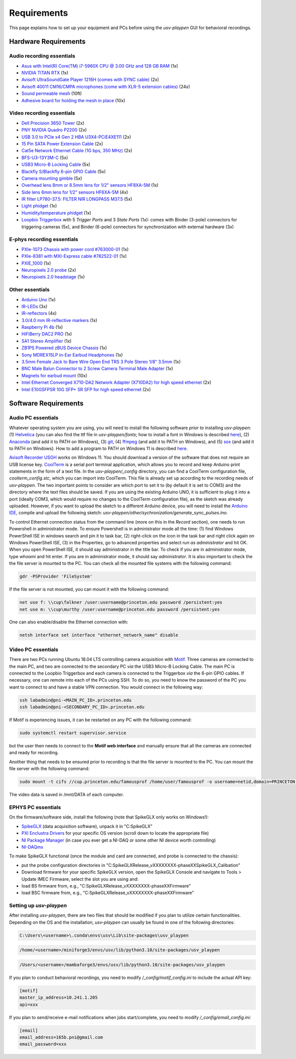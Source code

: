 .. _Requirements:

Requirements
============

This page explains how to set up your equipment and PCs before using the *usv-playpen* GUI for behavioral recordings.

Hardware Requirements
---------------------
Audio recording essentials
^^^^^^^^^^^^^^^^^^^^^^^^^^

* `Asus with Intel(R) Core(TM) i7-5960X CPU @ 3.00 GHz and 128 GB RAM <https://www.intel.com/content/www/us/en/products/sku/82930/intel-core-i75960x-processor-extreme-edition-20m-cache-up-to-3-50-ghz/specifications.html>`_ (1x)
* `NVIDIA TITAN RTX <https://www.nvidia.com/en-us/titan/titan-rtx/>`_ (1x)
* `Avisoft UltraSoundGate Player 1216H (comes with SYNC cable) <hhttps://avisoft.com/ultrasoundgate/1216h/>`_ (2x)
* `Avisoft 40011 CM16/CMPA microphones (come with XLR-5 extension cables) <https://avisoft.com/ultrasound-microphones/cm16-cmpa/>`_ (24x)
* `Sound permeable mesh <https://www.mcmaster.com/catalog/131/470/9318T25>`_ (10ft)
* `Adhesive board for holding the mesh in place <https://www.amazon.com/BENECREAT-Self-Adhesive-Insulation-Containers-Protection/dp/B08DY8QD4Y?th=1>`_ (10x)

.. figure:: https://raw.githubusercontent.com/bartulem/usv-playpen/refs/heads/main/docs/media/audio_recording_hardware.png
   :width: 800
   :height: 320
   :align: center
   :alt: Audio Hardware

.. raw:: html

   <br>

Video recording essentials
^^^^^^^^^^^^^^^^^^^^^^^^^^

* `Dell Precision 3650 Tower <https://www.dell.com/en-us/shop/desktops-all-in-ones/precision-3650-tower-workstation/spd/precision-3650-workstation>`_ (2x)
* `PNY NVIDIA Quadro P2200 <https://www.pny.com/nvidia-quadro-p2200>`_ (2x)
* `USB 3.0 to PCIe x4 Gen 2 HBA U3X4-PCiE4XE111 <https://www.ioiusb.com/Host-Adapter/U3X4-PCIE4XE111.htm>`_ (2x)
* `15 Pin SATA Power Extension Cable <https://www.amazon.com/Extension-Extender-Adapter-Optical-Burners/dp/B07SXDXPFL/ref=sr_1_7?crid=ZIBDE5UR65VQ&keywords=sata+15&qid=1641544288&sprefix=sata+15%2Caps%2C167&sr=8-7>`_ (2x)
* `Cat5e Network Ethernet Cable (1G bps, 350 MHz) <https://www.amazon.com/Cmple-CAT5E-ETHERNET-Network-Cable/dp/B00B1TU3WY/ref=sr_1_1?crid=5PHLA498GSC4&dib=eyJ2IjoiMSJ9.cApl-5oXAZ73r65_nI_e4g.ObJUGm0zNRkTYfMs4VxxP8R_ap1_8v58SFKJZ2EBzdI&dib_tag=se&keywords=B00B1TU3WY&qid=1723062191&sprefix=b00b1tu3wy%2Caps%2C60&sr=8-1&th=1>`_ (2x)
* `BFS-U3-13Y3M-C <https://www.teledynevisionsolutions.com/products/blackfly-s-usb3/>`_ (5x)
* `USB3 Micro-B Locking Cable <https://www.teledynevisionsolutions.com/products/usb-3.1-locking-cable/?model=ACC-01-2300&segment=iis&vertical=machine%20vision/>`_ (5x)
* `Blackfly S/Blackfly 6-pin GPIO Cable <https://www.edmundoptics.com/p/blackflyreg-6-pin-gpio-hirose-connector-45m-cable/30350/>`_ (5x)
* `Camera mounting gimble <https://www.digikey.com/en/products/detail/panavise/851-00/2602033>`_ (5x)
* `Overhead lens 8mm or 8.5mm lens for 1/2" sensors HF8XA-5M <https://www.rmaelectronics.com/fujinon-hf8xa-5m/>`_ (1x)
* `Side lens 6mm lens for 1/2" sensors HF6XA-5M <https://www.rmaelectronics.com/fujinon-hf6xa-5m/>`_ (4x)
* `IR filter LP780-37.5: FILTER NIR LONGPASS M37.5 <https://midopt.com/filters/lp780/>`_ (5x)
* `Light phidget <https://phidgets.com/?tier=3&catid=8&pcid=6&prodid=707>`_ (1x)
* `Humidity/temperature phidget <https://phidgets.com/?tier=3&catid=14&pcid=12&prodid=1179>`_ (1x)
* `Loopbio Triggerbox <http://loopbio.com/recording/>`_  with 5 *Trigger Ports* and 3 *State Ports* (1x): comes with Binder (3-pole) connectors for triggering cameras (5x), and Binder (6-pole) connectors for synchronization with external hardware (3x)

.. figure:: https://raw.githubusercontent.com/bartulem/usv-playpen/refs/heads/main/docs/media/video_recording_hardware.png
   :width: 800
   :height: 320
   :align: center
   :alt: Video Hardware

.. raw:: html

   <br>

E-phys recording essentials
^^^^^^^^^^^^^^^^^^^^^^^^^^^

* `PXIe-1073 Chassis with power cord #763000-01 <https://www.ni.com/en-us/shop/model/pxie-1073.html>`_ (1x)
* `PXIe-8381 with MXI-Express cable #782522-01 <https://www.ni.com/en-us/shop/model/pxie-6356.html?srsltid=AfmBOoots48yZxlyxuK8NmqGoNCHw02ErHPXAnRntgEpCji0KuQUZfIv>`_ (1x)
* `PXIE_1000 <https://www.ni.com/en-us/support/model.pxi-1000.html?srsltid=AfmBOooKjvUCTGckA1omCyB1GjbCdT_w268x9-m2ihJVu6WaYSmEzz9h>`_ (1x)
* `Neuropixels 2.0 probe <https://www.neuropixels.org/probe2-0>`_ (2x)
* `Neuropixels 2.0 headstage <https://www.neuropixels.org/probe2-0>`_ (1x)

.. figure:: https://raw.githubusercontent.com/bartulem/usv-playpen/refs/heads/main/docs/media/ephys_recording_hardware.png
   :width: 800
   :height: 320
   :align: center
   :alt: E-phys Hardware

.. raw:: html

   <br>

Other essentials
^^^^^^^^^^^^^^^^

* `Arduino Uno <https://store.arduino.cc/products/arduino-uno-rev3?srsltid=AfmBOoqCHxeme84k9_8zMTa3JTGYYzw20P36GEmJQBJGSvEcd48ShLBj>`_ (1x)
* `IR-LEDs <https://www.digikey.com/en/products/detail/marktech-optoelectronics/MTE9440M3A/2798891?so=88479393&content=productdetail_US&mkt_tok=MDI4LVNYSy01MDcAAAGVQEcEiS5xq-g7fZ0YNeAbQF1X6l1rQPO9OE8iU9Wud3fwZjjEL8KwezzzxWCu9NMbWbQtBvKalYDJcFjhdLc-2ckFNKIZoD6xJa_ac1xa>`_ (3x)
* `IR-reflectors <https://cmvisionsecurity.com/products/cmvision-cm-ir130-850nm-198pc-leds-300-400ft-long-range-ir-illuminator>`_ (4x)
* `3.0/4.0 mm IR-reflective markers <https://logemas.com/product/hemispherical-self-adhesive/>`_ (1x)
* `Raspberry Pi 4b <https://www.raspberrypi.com/products/raspberry-pi-4-model-b/>`_ (1x)
* `HiFiBerry DAC2 PRO <https://www.hifiberry.com/shop/boards/dac2-pro/>`_ (1x)
* `SA1 Stereo Amplifier <https://www.tdt.com/docs/hardware/sa1-stereo-amplifier/>`_ (1x)
* `ZB1PS Powered zBUS Device Chassis <https://www.tdt.com/docs/hardware/zb1ps-powered-zbus-device-chassis/>`_ (1x)
* `Sony MDREX15LP in-Ear Earbud Headphones <https://electronics.sony.com/audio/headphones/in-ear/p/mdrex15lp-b?srsltid=AfmBOopjpXrsT5eQPPYC-QkQGGfeTtJE50NBObAYFYOeHU5uB_7FvB03>`_ (1x)
* `3.5mm Female Jack to Bare Wire Open End TRS 3 Pole Stereo 1/8" 3.5mm <https://www.amazon.com/Fancasee-Replacement-Connector-Headphone-Earphone/dp/B07Y8LNMM6>`_ (1x)
* `BNC Male Balun Connector to 2 Screw Camera Terminal Male Adapter <https://www.amazon.com/Gagool-Connector-Terminal-Solderless-Surveillance/dp/B09DXVV5WV>`_ (1x)
* `Magnets for earbud mount <https://www.kjmagnetics.com/b222g-n52-neodymium-gold-plated-block-magnet>`_ (10x)
* `Intel Ethernet Converged X710-DA2 Network Adapter (X710DA2) for high speed ethernet <https://www.amazon.com/gp/product/B00NJ3ZC26/>`_ (2x)
* `Intel E10GSFPSR 10G SFP+ SR SFP for high speed ethernet <https://www.amazon.com/Intel-E10GSFPSR-10G-SFP-SR/dp/B016YK9CPI/>`_ (2x)


Software Requirements
---------------------

Audio PC essentials
^^^^^^^^^^^^^^^^^^^

Whatever operating system you are using, you will need to install the following software *prior to* installing *usv-playpen*: (1) `Helvetica <https://freefontsfamily.net/helvetica-font-family/>`_ (you can also find the ttf file in *usv-playpen/fonts*; how to install a font in Windows is described `here <https://support.microsoft.com/en-us/office/add-a-font-b7c5f17c-4426-4b53-967f-455339c564c1>`_),
(2) `Anaconda <https://www.anaconda.com/download>`_ (and add it to PATH on Windows), (3) `git <https://git-scm.com/download/>`_, (4) `ffmpeg <https://ffmpeg.org/download.html>`_ (and add it to PATH on Windows), and (5) `sox <https://sourceforge.net/projects/sox/>`_ (and add it to PATH on Windows). How to add a program to PATH on Windows 11 is described `here <https://www.c-sharpcorner.com/article/how-to-addedit-path-environment-variable-in-windows-11/>`_.

`Avisoft Recorder USGH <https://avisoft.com/downloads/>`_ works on Windows 11. You should download a version of the software that does not require an USB license key.
`CoolTerm <https://coolterm.en.lo4d.com/windows>`_ is a serial port terminal application, which allows you to record and keep Arduino print statements in the form of a text file. In the *usv-playpen/_config* directory,
you can find a CoolTerm configuration file, *coolterm_config.stc*, which you can import into CoolTerm. This file is already set up according to the recording needs of *usv-playpen*. The two important points to consider are which port to set it to
(by default it is set to COM3) and the directory where the text files should be saved. If you are using the existing Arduino UNO, it is
sufficient to plug it into a port (ideally COM3, which would require no changes to the CoolTerm configuration file), as the sketch was already uploaded. However,
if you want to upload the sketch to a different Arduino device, you will need to install the `Arduino IDE <https://www.arduino.cc/en/software/>`_, compile and upload the following sketch: *usv-playpen/other/sychronization/generate_sync_pulses.ino*.

To control Ethernet connection status from the command line (more on this in the *Record* section), one needs to run Powershell in administrator mode. To ensure Powershell is in administrator mode all the time:
(1) find Windows PowerShell ISE in windows search and pin it to task bar, (2) right-click on the icon in the task bar and right click again on Windows PowerShell ISE, (3) in the Properties, go to
advanced properties and select *run as administrator* and hit OK. When you open PowerShell ISE, it should say administrator in the title bar. To check if you are in administrator mode, type *whoami* and hit enter.
If you are in administrator mode, it should say *administrator*. It is also important to check the the file server is mounted to the PC. You can check all the mounted file systems with the following command:

.. code-block:: powershell

   gdr -PSProvider 'FileSystem'

If the file server is not mounted, you can mount it with the following command:

.. code-block:: powershell

   net use f: \\cup\falkner /user:username@princeton.edu password /persistent:yes
   net use m: \\cup\murthy /user:username@princeton.edu password /persistent:yes

One can also enable/disable the Ethernet connection with:

.. code-block:: powershell

   netsh interface set interface "ethernet_network_name" disable

Video PC essentials
^^^^^^^^^^^^^^^^^^^

There are two PCs running Ubuntu 18.04 LTS controlling camera acquisition with `Motif <http://loopbio.com/recording/>`_.
Three cameras are connected to the main PC, and two are connected to the secondary PC *via* the USB3 Micro-B Locking Cable. The main PC
is connected to the Loopbio Triggerbox and each camera is connected to the Triggerbox *via* the 6-pin GPIO cables. If necessary, one can
remote into each of the PCs using SSH. To do so, you need to know the password of the PC you want to connect to and have a stable VPN connection. You would connect in the following way:

.. code-block:: bash

   ssh labadmin@pni-<MAIN_PC_ID>.princeton.edu
   ssh labadmin@pni-<SECONDARY_PC_ID>.princeton.edu

If Motif is experiencing issues, it can be restarted on any PC with the following command:

.. code-block:: bash

   sudo systemctl restart supervisor.service

but the user then needs to connect to the **Motif web interface** and manually ensure that all the cameras are connected and ready for recording.

Another thing that needs to be ensured prior to recording is that the file server is mounted to the PC. You can mount the file server with the following command:

.. code-block:: bash

   sudo mount -t cifs //cup.princeton.edu/famousprof /home/user/famousprof -o username=netid,domain=PRINCETON,iocharset=utf8,rw,file_mode=0664,dir_mode=0775,nolinux,noperm,vers=2.1

The video data is saved in /mnt/DATA of each computer.

EPHYS PC essentials
^^^^^^^^^^^^^^^^^^^

On the firmware/software side, install the following (note that SpikeGLX only works on Windows!):

* `SpikeGLX <https://billkarsh.github.io/SpikeGLX/>`_ (data acquisition software), unpack it in "C:\SpikeGLX"
* `PXI Enclustra Drivers <https://billkarsh.github.io/SpikeGLX/>`_ for your specific OS version (scroll down to locate the appropriate file)
* `NI Package Manager <https://www.ni.com/en/support/downloads/software-products/download.package-manager.html#322516>`_ (in case you ever get a NI-DAQ or some other NI device worth controlling)
* `NI-DAQmx <https://www.ni.com/en/support/downloads/drivers/download.ni-daq-mx.html#464560>`_

To make SpikeGLX functional (once the module and card are connected, and probe is connected to the chassis):

* put the probe configuration directories in "C:\SpikeGLX\Release_vXXXXXXXX-phaseXX\SpikeGLX\_Calibation"
* Download firmware for your specific SpikeGLX version, open the SpikeGLX Console and navigate to Tools > Update IMEC Firmware, select the slot you are using and:
* load BS firmware from, e.g., "C:\SpikeGLX\Release_vXXXXXXXX-phaseXX\Firmware"
* load BSC firmware from, e.g., "C:\SpikeGLX\Release_vXXXXXXXX-phaseXX\Firmware"

Setting up *usv-playpen*
^^^^^^^^^^^^^^^^^^^^^^^^

After installing *usv-playpen*, there are two files that should be modified if you plan to utilize certain functionalities. Depending on the OS and the installation, *usv-playpen* can usually be found in one of the following directories:


.. code-block:: powershell

   C:\Users\<username>\.conda\envs\usv\Lib\site-packages\usv_playpen

.. code-block:: bash

   /home/<username>/miniforge3/envs/usv/lib/python3.10/site-packages/usv_playpen

.. code-block:: zsh

   /Users/<username>/mambaforge3/envs/usv/lib/python3.10/site-packages/usv_playpen

If you plan to conduct behavioral recordings, you need to modify */_config/motif_config.ini* to include the actual API key:

.. code-block:: ini

   [motif]
   master_ip_address=10.241.1.205
   api=xxx

If you plan to send/receive e-mail notifications when jobs start/complete, you need to modify */_config/email_config.ini*:

.. code-block:: ini

   [email]
   email_address=165b.pni@gmail.com
   email_password=xxx
